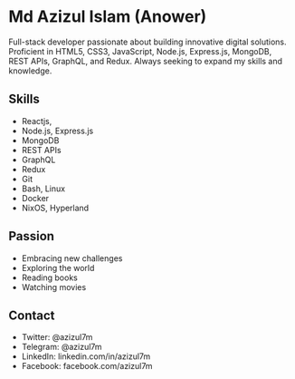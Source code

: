 


* Md Azizul Islam (Anower)

Full-stack developer passionate about building innovative digital solutions. Proficient in HTML5, CSS3, JavaScript, Node.js, Express.js, MongoDB, REST APIs, GraphQL, and Redux. Always seeking to expand my skills and knowledge.

** Skills
- Reactjs,
- Node.js, Express.js 
- MongoDB 
- REST APIs 
- GraphQL 
- Redux 
- Git 
- Bash, Linux 
- Docker 
- NixOS, Hyperland

** Passion
- Embracing new challenges 
- Exploring the world 
- Reading books 
- Watching movies 

** Contact
- Twitter: @azizul7m
- Telegram: @azizul7m
- LinkedIn: linkedin.com/in/azizul7m
- Facebook: facebook.com/azizul7m
